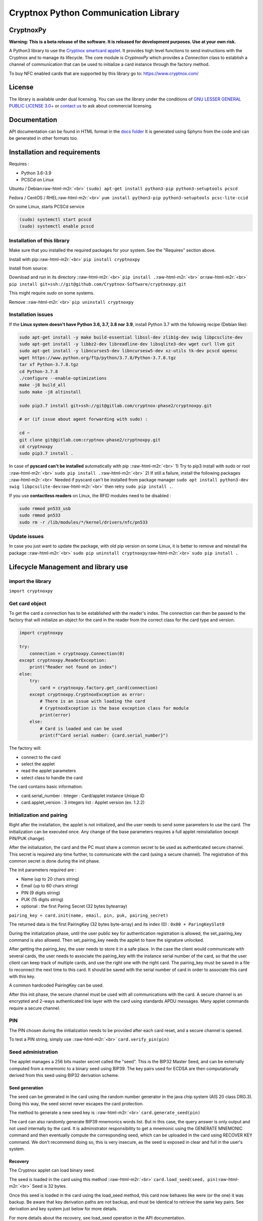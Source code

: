 .. role:: raw-html-m2r(raw)
   :format: html


Cryptnox Python Communication Library
=====================================

CryptnoxPy
----------

**Warning: This is a beta release of the software. 
It is released for development purposes. 
Use at your own risk.**

A Python3 library to use the `Cryptnox smartcard applet <https://www.cryptnox.com/>`_. 
It provides high level functions to send instructions with the Cryptnox and to manage its lifecycle. 
The core module is *CryptnoxPy* which provides a *Connection* class to 
establish a channel of communication that can be used to initialize a card instance through the 
factory method.

To buy NFC enabled cards that are supported by this library go to: 
`https://www.cryptnox.com/ <https://www.cryptnox.com/>`_

License
-------

The library is available under dual licensing. You can use the library under the 
conditions of `GNU LESSER GENERAL PUBLIC LICENSE 3.0+ <https://www.gnu.org/licenses/lgpl-3.0.en.html>`_ 
or `contact us <info@cryptnox.ch>`_ to ask about commercial licensing. 

Documentation
-------------

API documentation can be found in HTML format in the `docs folder <docs/html/index.html>`_ 
It is generated using Sphynx from the code and can be generated in other formats too.

Installation and requirements
-----------------------------

Requires :


* Python 3.6-3.9
* PCSCd on Linux

Ubuntu / Debian\ :raw-html-m2r:`<br>`
``(sudo) apt-get install python3-pip python3-setuptools pcscd``

Fedora / CentOS / RHEL\ :raw-html-m2r:`<br>`
``yum install python3-pip python3-setuptools pcsc-lite-ccid``

On some Linux, starts PCSCd service

.. code-block::

   (sudo) systemctl start pcscd
   (sudo) systemctl enable pcscd

Installation of this library
^^^^^^^^^^^^^^^^^^^^^^^^^^^^

Make sure that you installed the required packages for your system. 
See the "Requires" section above.

Install with pip:\ :raw-html-m2r:`<br>`
``pip install cryptnoxpy``

Install from source:

Download and run in its directory :\ :raw-html-m2r:`<br>`
``pip install .``\ :raw-html-m2r:`<br>`
or\ :raw-html-m2r:`<br>`
``pip install git+ssh://git@github.com/Cryptnox-Software/cryptnoxpy.git``

This might require *sudo* on some systems.

Remove :\ :raw-html-m2r:`<br>`
``pip uninstall cryptnoxpy``

Installation issues
^^^^^^^^^^^^^^^^^^^

If the **Linux system doesn\'t have Python 3.6, 3.7, 3.8 nor 3.9**\ , install 
Python 3.7 with the following recipe (Debian like):

.. code-block::

   sudo apt-get install -y make build-essential libssl-dev zlib1g-dev swig libpcsclite-dev
   sudo apt-get install -y libbz2-dev libreadline-dev libsqlite3-dev wget curl llvm git
   sudo apt-get install -y libncurses5-dev libncursesw5-dev xz-utils tk-dev pcscd opensc
   wget https://www.python.org/ftp/python/3.7.8/Python-3.7.8.tgz
   tar xf Python-3.7.8.tgz
   cd Python-3.7.8
   ./configure --enable-optimizations
   make -j8 build_all
   sudo make -j8 altinstall

   sudo pip3.7 install git+ssh://git@gitlab.com/cryptnox-phase2/cryptnoxpy.git

   # or (if issue about agent forwarding with sudo) :

   cd ~
   git clone git@gitlab.com:cryptnox-phase2/cryptnoxpy.git
   cd cryptnoxpy
   sudo pip3.7 install .

In case of **pyscard can\'t be installed** automatically with pip :\ :raw-html-m2r:`<br>`
1) Try to pip3 install with sudo or root :\ :raw-html-m2r:`<br>`
``sudo pip install .``\ :raw-html-m2r:`<br>`
2) If still a failure, install the following packages :\ :raw-html-m2r:`<br>`
Needed if pyscard can\'t be installed from package manager
``sudo apt install python3-dev swig libpcsclite-dev``\ :raw-html-m2r:`<br>`
then retry ``sudo pip install .``.

If you use **contactless readers** on Linux, the RFID modules need to be disabled :

.. code-block::

   sudo rmmod pn533_usb
   sudo rmmod pn533
   sudo rm -r /lib/modules/*/kernel/drivers/nfc/pn533

Update issues
^^^^^^^^^^^^^

In case you just want to update the package, with old pip version on some Linux, 
it is better to remove and reinstall the package :\ :raw-html-m2r:`<br>`
``sudo pip uninstall cryptnoxpy``\ :raw-html-m2r:`<br>`
``sudo pip install .``

Lifecycle Management and library use
------------------------------------

import the library
^^^^^^^^^^^^^^^^^^

``import cryptnoxpy``

Get card object
^^^^^^^^^^^^^^^

To get the card a connection has to be established with the reader's index. The connection can 
then be passed to the factory that will initialize an object for the card in the reader from the 
correct class for the card type and version.

.. code-block::

   import cryptnoxpy

   try:
       connection = cryptnoxpy.Connection(0)
   except cryptnoxpy.ReaderException:
       print("Reader not found on index")
   else:
       try:
           card = cryptnoxpy.factory.get_card(connection)
       except cryptnoxpy.CryptnoxException as error:
           # There is an issue with loading the card
           # CryptnoxException is the base exception class for module
           print(error)
       else:
           # Card is loaded and can be used
           print(f"Card serial number: {card.serial_number}")

The factory will:


* connect to the card
* select the applet
* read the applet parameters
* select class to handle the card

The card contains basic information:


* card.serial_number : Integer : Card/applet instance Unique ID
* card.applet_version : 3 integers list : Applet version (ex. 1.2.2)

Initialization and pairing
^^^^^^^^^^^^^^^^^^^^^^^^^^

Right after the installation, the applet is not initialized, and the user needs 
to send some parameters to use the card. The initialization can be executed once. 
Any change of the base parameters requires a full applet reinstallation 
(except PIN/PUK change).

After the initialization, the card and the PC must share a common secret to be 
used as authenticated secure channel. This secret is required any time further, 
to communicate with the card (using a secure channel). The registration of this 
common secret is done during the init phase.

The init parameters required are :


* Name  (up to 20 chars string)
* Email (up to 60 chars string)
* PIN (9 digits string)
* PUK (15 digits string)
* optional : the first Paring Secret (32 bytes bytearray)

``pairing_key = card.init(name, email, pin, puk, pairing_secret)``

The returned data is the first PairingKey (32 bytes byte-array) and its index (0) :
``0x00 + ParingKeySlot0``

During the initialization phase, until the user public key for authentication 
registration is allowed, the set_pairing_key command is also allowed. 
Then set_pairing_key needs the applet to have the signature unlocked.

After getting the pairing_key, the user needs to store it in a safe place. 
In the case the client would communicate with several cards, the user needs to 
associate the pairing_key with the instance serial number of the card, so that the user 
client can keep track of multiple cards, and use the right one with the right 
card. The pairing_key must be saved in a file to reconnect the next time to this 
card. It should be saved with the serial number of card in order to associate this card with this 
key.

A common hardcoded PairingKey can be used.

After this init phase, the secure channel must be used with all communications 
with the card. A secure channel is an encrypted and 2-ways authenticated link 
layer with the card using standards APDU messages. Many applet commands require 
a secure channel.

PIN
^^^

The PIN chosen during the initialization needs to be provided after each card 
reset, and a secure channel is opened.

To test a PIN string, simply use :\ :raw-html-m2r:`<br>`
``card.verify_pin(pin)``

Seed administration
^^^^^^^^^^^^^^^^^^^

The applet manages a 256 bits master secret called the "seed". This is the BIP32 
Master Seed, and can be externally computed from a mnemonic to a binary seed 
using BIP39. The key pairs used for ECDSA are then computationally derived from 
this seed using BIP32 derivation scheme.

Seed generation
~~~~~~~~~~~~~~~

The seed can be generated in the card using the random number generator in the 
java chip system (AIS 20 class DRG.3). Doing this way, the seed secret never 
escapes the card protection.

The method to generate a new seed key is :\ :raw-html-m2r:`<br>`
``card.generate_seed(pin)``

The card can also randomly generate BIP39 mnemonics words list. But in this 
case, the query answer is only output and not used internally by the card. 
It is administrator responsibility to get a mnemonic using the GENERATE MNEMONIC 
command and then eventually compute the corresponding seed, which can be 
uploaded in the card using RECOVER KEY command. 
We don't recommend doing so, this is very insecure, as the seed is exposed in 
clear and full in the user's system.

Recovery
~~~~~~~~

The Cryptnox applet can load binary seed.

The seed is loaded in the card using this method :\ :raw-html-m2r:`<br>`
``card.load_seed(seed, pin)``\ :raw-html-m2r:`<br>`
Seed is 32 bytes.

Once this seed is loaded in the card using the load_seed method, this card now 
behaves like were (or the one) it was backup. Be aware that key derivation 
paths are not backup, and must be identical to retrieve the same key pairs. 
See derivation and key system just below for more details.

For more details about the recovery, see load_seed operation in the API documentation.

Derivation and keys system
^^^^^^^^^^^^^^^^^^^^^^^^^^

The card applet is fully compliant with 
`BIP32 <https://github.com/bitcoin/bips/blob/master/bip-0032.mediawiki>`_\ , 
except the maximum depth of derivation from the master key is 8 levels. 
It can be turned on for the card to return extended public keys for use in applications 
requiring it.

The card stores the present key pair (and its parent), used for signature. 
This can be changed using the derive method, and also during a signature 
command, giving a relative path (from the present key pair), or in an absolute path 
(from the master key pair). See derive method in the API documentation.

Any derivation aborts any opened signing sessions and resets the authentications 
for signature. The generated key is used for all subsequent sign sessions.

The ability to start derivation from the parent keys allows to more efficiently 
switch between children of the same key. Note however that only the immediate 
parent of the current key is cached so one cannot use this to go back in the 
keys hierarchy.

For ease of use, the user can derive from the root master node key pair
(absolute path) at each card startup, or even before each signature. 
This takes a couple of seconds. So this is better to store intermediate public 
keys hash and check the status to observe the current key pair in use. 
This off-card complex key management is not needed if the signatures volume 
is below one thousand per day.

See derive and sign methods in the API documentation.

EC Signature
^^^^^^^^^^^^

The derivation of the key pair node can be also possible using the signature 
command (relative or absolute). 

The card applet can sign any 256 bits hash provided, using ECDSA with 256k1 EC 
parameters. Most of the blockchain system used SHA2-256 to hash the message, 
but this card applet is agnostic from this point, since the signature is performed on 
a hash provided by the user. Note that this hash needs to be confirmed by the 
users beforehand, when they provide their EC384 signature of this hash.

The code to sign with the EC current key node is :\ :raw-html-m2r:`<br>`
``signature = card.sign(data_hash, cryptnoxpy.Derivation.CURRENT_KEY)``\ :raw-html-m2r:`<br>`
data_hash is a byte-array containing the EC hash to sign using ECDSA ecp256k1\ :raw-html-m2r:`<br>`
The signature a byte array, encoded as an ASN1 DER sequence of two INTEGER values, r and s.

See the sign method in the API documentation for more information.
